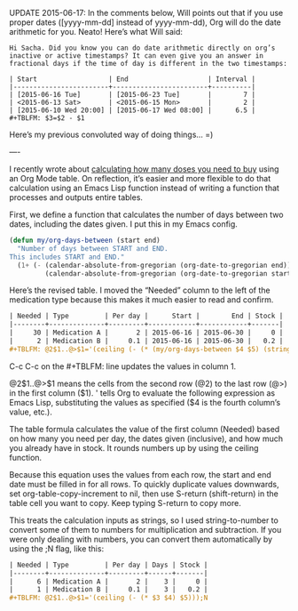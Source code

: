 UPDATE 2015-06-17: In the comments below, Will points out that if you use proper dates ([yyyy-mm-dd] instead of yyyy-mm-dd), Org will do the date arithmetic for you. Neato! Here’s what Will said:
#+BEGIN_EXAMPLE
  Hi Sacha. Did you know you can do date arithmetic directly on org’s inactive or active timestamps? It can even give you an answer in fractional days if the time of day is different in the two timestamps:

  | Start                  | End                    | Interval |
  |------------------------+------------------------+----------|
  | [2015-06-16 Tue]       | [2015-06-23 Tue]       |        7 |
  | <2015-06-13 Sat>       | <2015-06-15 Mon>       |        2 |
  | [2015-06-10 Wed 20:00] | [2015-06-17 Wed 08:00] |      6.5 |
  ,#+TBLFM: $3=$2 - $1 
#+END_EXAMPLE

Here’s my previous convoluted way of doing things… =)

----

I recently wrote about [[http://sachachua.com/blog/2015/06/using-emacs-org-mode-tables-to-calculate-doses-to-buy/][calculating how many doses you need to buy]] using an Org Mode table. On reflection, it’s easier and more flexible to do that calculation using an Emacs Lisp function instead of writing a function that processes and outputs entire tables.

First, we define a function that calculates the number of days between two dates, including the dates given. I put this in my Emacs config.
#+BEGIN_SRC emacs-lisp
  (defun my/org-days-between (start end)
    "Number of days between START and END.
  This includes START and END."
    (1+ (- (calendar-absolute-from-gregorian (org-date-to-gregorian end))
           (calendar-absolute-from-gregorian (org-date-to-gregorian start)))))
#+END_SRC

Here’s the revised table. I moved the “Needed” column to the left of the medication type because this makes it much easier to read and confirm.
#+BEGIN_SRC org
  | Needed | Type         | Per day |      Start |        End | Stock |
  |--------+--------------+---------+------------+------------+-------|
  |     30 | Medication A |       2 | 2015-06-16 | 2015-06-30 |     0 |
  |      2 | Medication B |     0.1 | 2015-06-16 | 2015-06-30 |   0.2 |
  ,#+TBLFM: @2$1..@>$1='(ceiling (- (* (my/org-days-between $4 $5) (string-to-number $3)) (string-to-number $6)))
#+END_SRC

C-c C-c on the #+TBLFM: line updates the values in column 1.

@2$1..@>$1 means the cells from the second row (@2) to the last row (@>) in the first column ($1).  '  tells Org to evaluate the following expression as Emacs Lisp, substituting the values as specified ($4 is the fourth column’s value, etc.).

The table formula calculates the value of the first column (Needed) based on how many you need per day, the dates given (inclusive), and how much you already have in stock. It rounds numbers up by using the ceiling function.

Because this equation uses the values from each row, the start and end date must be filled in for all rows. To quickly duplicate values downwards, set org-table-copy-increment to nil, then use S-return (shift-return) in the table cell you want to copy. Keep typing S-return to copy more.

This treats the calculation inputs as strings, so I used string-to-number to convert some of them to numbers for multiplication and subtraction. If you were only dealing with numbers, you can convert them automatically by using the ;N flag, like this:
#+BEGIN_SRC org
  | Needed | Type         | Per day | Days | Stock |
  |--------+--------------+---------+------+-------|
  |      6 | Medication A |       2 |    3 |     0 |
  |      1 | Medication B |     0.1 |    3 |   0.2 |
  ,#+TBLFM: @2$1..@>$1='(ceiling (- (* $3 $4) $5)));N
#+END_SRC
